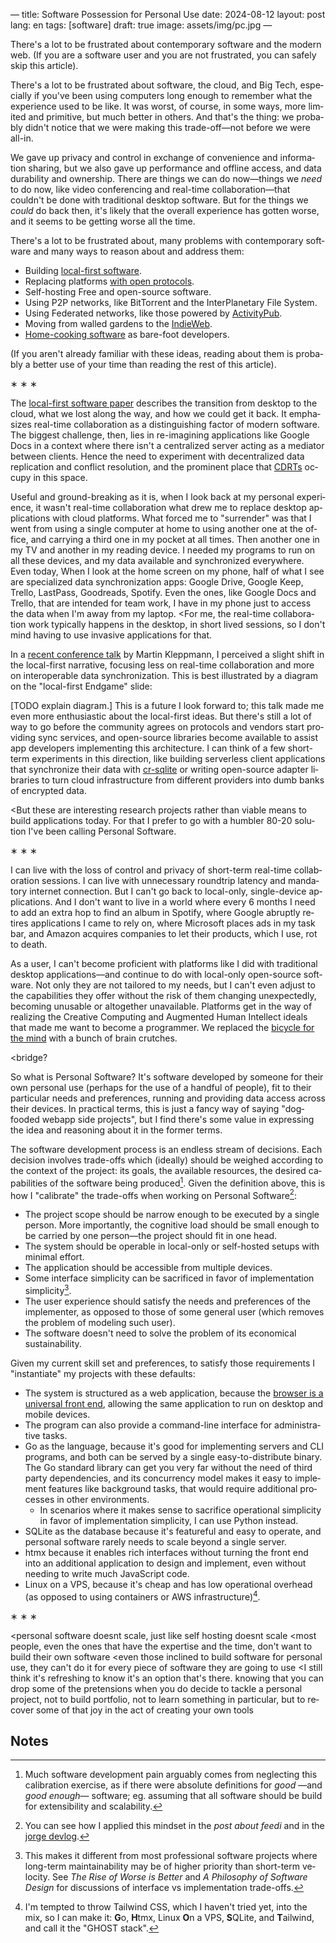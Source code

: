 ---
title: Software Possession for Personal Use
date: 2024-08-12
layout: post
lang: en
tags: [software]
draft: true
image: assets/img/pc.jpg
---
#+OPTIONS: toc:nil num:nil
#+LANGUAGE: en

There's a lot to be frustrated about contemporary software and the modern web. (If you are a software user and you are not frustrated, you can safely skip this article).

There's a lot to be frustrated about software, the cloud, and Big Tech, especially if you've been using computers long enough to remember what the experience used to be like. It was worst, of course, in some ways, more limited and primitive, but much better in others. And that's the thing: we probably didn't notice that we were making this trade-off---not before we were all-in.

We gave up privacy and control in exchange of convenience and information sharing, but we also gave up performance and offline access, and data durability and ownership. There are things we can do now---things we /need/ to do now, like video conferencing and real-time collaboration---that couldn't be done with traditional desktop software. But for the things we /could/ do back then, it's likely that the overall experience has gotten worse, and it seems to be getting worse all the time.

There's a lot to be frustrated about, many problems with contemporary software and many ways to reason about and address them:

- Building [[https://www.inkandswitch.com/local-first/][local-first software]].
- Replacing platforms [[https://knightcolumbia.org/content/protocols-not-platforms-a-technological-approach-to-free-speech][with open protocols]].
- Self-hosting Free and open-source software.
- Using P2P networks, like BitTorrent and the InterPlanetary File System.
- Using Federated networks, like those powered by [[https://en.wikipedia.org/wiki/ActivityPub][ActivityPub]].
- Moving from walled gardens to the [[https://www.jvt.me/posts/2019/10/20/indieweb-talk/][IndieWeb]].
- [[https://maggieappleton.com/home-cooked-software][Home-cooking software]] as bare-foot developers.

(If you aren't already familiar with these ideas, reading about them is probably a better use of your time than reading the rest of this article).

#+BEGIN_CENTER
\lowast{} \lowast{} \lowast{}
#+END_CENTER

The [[https://www.inkandswitch.com/local-first/][local-first software paper]] describes the transition from desktop to the cloud, what we lost along the way, and how we could get it back. It emphasizes real-time collaboration as a distinguishing factor of modern software. The biggest challenge, then, lies in re-imagining applications like Google Docs in a context where there isn't a centralized server acting as a mediator between clients. Hence the need to experiment with decentralized data replication and conflict resolution, and the prominent place that [[https://en.wikipedia.org/wiki/Conflict-free_replicated_data_type][CDRTs]] occupy in this space.

Useful and ground-breaking as it is, when I look back at my personal experience, it wasn't real-time collaboration what drew me to replace desktop applications with cloud platforms. What forced me to "surrender" was that I went from using a single computer at home to using another one at the office, and carrying a third one in my pocket at
all times. Then another one in my TV and another in my reading device. I needed my programs to run on all these devices, and my data available and synchronized everywhere. Even today, When I look at the home screen on my phone, half of what I see are specialized data synchronization apps: Google Drive, Google Keep, Trello, LastPass, Goodreads, Spotify. Even the ones, like Google Docs and Trello, that are intended for team work, I have in my phone just to access the data when I'm away from my laptop. <For me, the real-time collaboration work typically happens in the desktop, in short lived sessions, so I don't mind having to use invasive applications for that.

In a [[https://www.youtube.com/watch?v=NMq0vncHJvU][recent conference talk]] by Martin Kleppmann, I perceived a slight shift in the local-first narrative, focusing less on real-time collaboration and more on interoperable data synchronization. This is best illustrated by a diagram on the "local-first Endgame" slide:

#+BEGIN_EXPORT html
<div class="text-center">
 <img src="/assets/img/localfirst.jpg">
</div>
#+END_EXPORT

[TODO explain diagram.] This is a future I look forward to; this talk made me even more enthusiastic about the local-first ideas. But there's still a lot of way to go before the community agrees on protocols and vendors start providing sync services, and open-source libraries become available to assist app developers implementing this architecture. I can think of a few short-term experiments in this direction, like building serverless client applications that synchronize their data with [[https://vlcn.io/docs/cr-sqlite/intro][cr-sqlite]] or writing open-source adapter libraries to turn cloud infrastructure from different providers into dumb banks of encrypted data.

<But these are interesting research projects rather than viable means to build applications today. For that I prefer to go with a humbler 80-20 solution I've been calling Personal Software.


#+BEGIN_CENTER
\lowast{} \lowast{} \lowast{}
#+END_CENTER

I can live with the loss of control and privacy of short-term real-time collaboration sessions. I can live with unnecessary roundtrip latency and mandatory internet connection. But I can't go back to local-only, single-device applications. And I don't want to live in a world where every 6 months I need to add an extra hop to find an album in Spotify, where Google abruptly retires applications I came to rely on, where Microsoft places ads in my task bar, and Amazon acquires companies to let their products, which I use, rot to death.

As a user, I can't become proficient with platforms like I did with traditional desktop applications---and continue to do with local-only open-source software. Not only they are not tailored to my needs, but I can't even adjust to the capabilities they offer without the risk of them changing unexpectedly, becoming unusable or altogether unavailable. Platforms get in the way of realizing the Creative Computing and Augmented Human Intellect ideals that made me want to become a programmer. We replaced the [[https://www.youtube.com/watch?v=L40B08nWoMk][bicycle for the mind]] with a bunch of brain crutches.

<bridge?

So what is Personal Software? It's software developed by someone for their own personal use (perhaps for the use of a handful of people), fit to their particular needs and preferences, running and providing data access across their devices. In practical terms, this is just a fancy way of saying "dogfooded webapp side projects", but I find there's some value in expressing the idea and reasoning about it in the former terms.

The software development process is an endless stream of decisions. Each decision involves trade-offs which (ideally) should be weighed according to the context of the project: its goals, the available resources, the desired capabilities of the software being produced[fn:2]. Given the definition above, this is how I "calibrate" the trade-offs when working on Personal Software[fn:4]:

- The project scope should be narrow enough to be executed by a single person. More importantly, the cognitive load should be small enough to be carried by one person---the project should fit in one head.
- The system should be operable in local-only or self-hosted setups with minimal effort.
- The application should be accessible from multiple devices.
- Some interface simplicity can be sacrificed in favor of implementation simplicity[fn:3].
- The user experience should satisfy the needs and preferences of the implementer, as opposed to those of some general user (which removes the problem of modeling such user).
- The software doesn't need to solve the problem of its economical sustainability.

Given my current skill set and preferences, to satisfy those requirements I "instantiate" my projects with these defaults:
- The system is structured as a web application, because the [[http://www.catb.org/~esr/writings/taoup/html/ch11s08.html][browser is a universal front end]], allowing the same application to run on desktop and mobile devices.
- The program can also provide a command-line interface for administrative tasks.
- Go as the language, because it's good for implementing servers and CLI programs, and both can be served by a single easy-to-distribute binary. The Go standard library can get you very far without the need of third party dependencies, and its concurrency model makes it easy to implement features like background tasks, that would require additional processes in other environments.
  - In scenarios where it makes sense to sacrifice operational simplicity in favor of implementation simplicity, I can use Python instead.
- SQLite as the database because it's featureful and easy to operate, and personal software rarely needs to scale beyond a single server.
- htmx because it enables rich interfaces without turning the front end into an additional application to design and implement, even without needing to write much JavaScript code.
- Linux on a VPS, because it's cheap and has low operational overhead (as opposed to using containers or AWS infrastructure)[fn:5].


#+BEGIN_CENTER
\lowast{} \lowast{} \lowast{}
#+END_CENTER


<personal software doesnt scale, just like self hosting doesnt scale
<most people, even the ones that have the expertise and the time, don't want to build their own software
<even those inclined to build software for personal use, they can't do it for every piece of software they are going to use
<I still think it's refreshing to know it's an option that's there. knowing that you can drop some of the pretensions when you do decide to tackle a personal project, not to build portfolio, not to learn something in particular, but to recover some of that joy in the act of creating your own tools

** Notes

[fn:5] I'm tempted to throw Tailwind CSS, which I haven't tried yet, into the mix, so I can make it: @@html:<b>G</b>o, <b>H</b>tmx, Linux <b>O</b>n a VPS, <b>S</b>QLite, and <b>T</b>ailwind@@, and call it the "GHOST stack".

[fn:4] You can see how I applied this mindset in the [[reclaiming-the-web-with-a-personal-reader][post about feedi]] and in the [[https://jorge.olano.dev/blog/][jorge devlog]].

[fn:3] This makes it different from most professional software projects where long-term maintainability may be of higher priority than short-term velocity. See /The Rise of Worse is Better/ and /A Philosophy of Software Design/ for discussions of interface vs implementation trade-offs.

[fn:2] Much software development pain arguably comes from neglecting this calibration exercise, as if there were absolute definitions for /good/ ---and /good enough/--- software; eg. assuming that all software should be build for extensibility and scalability.
